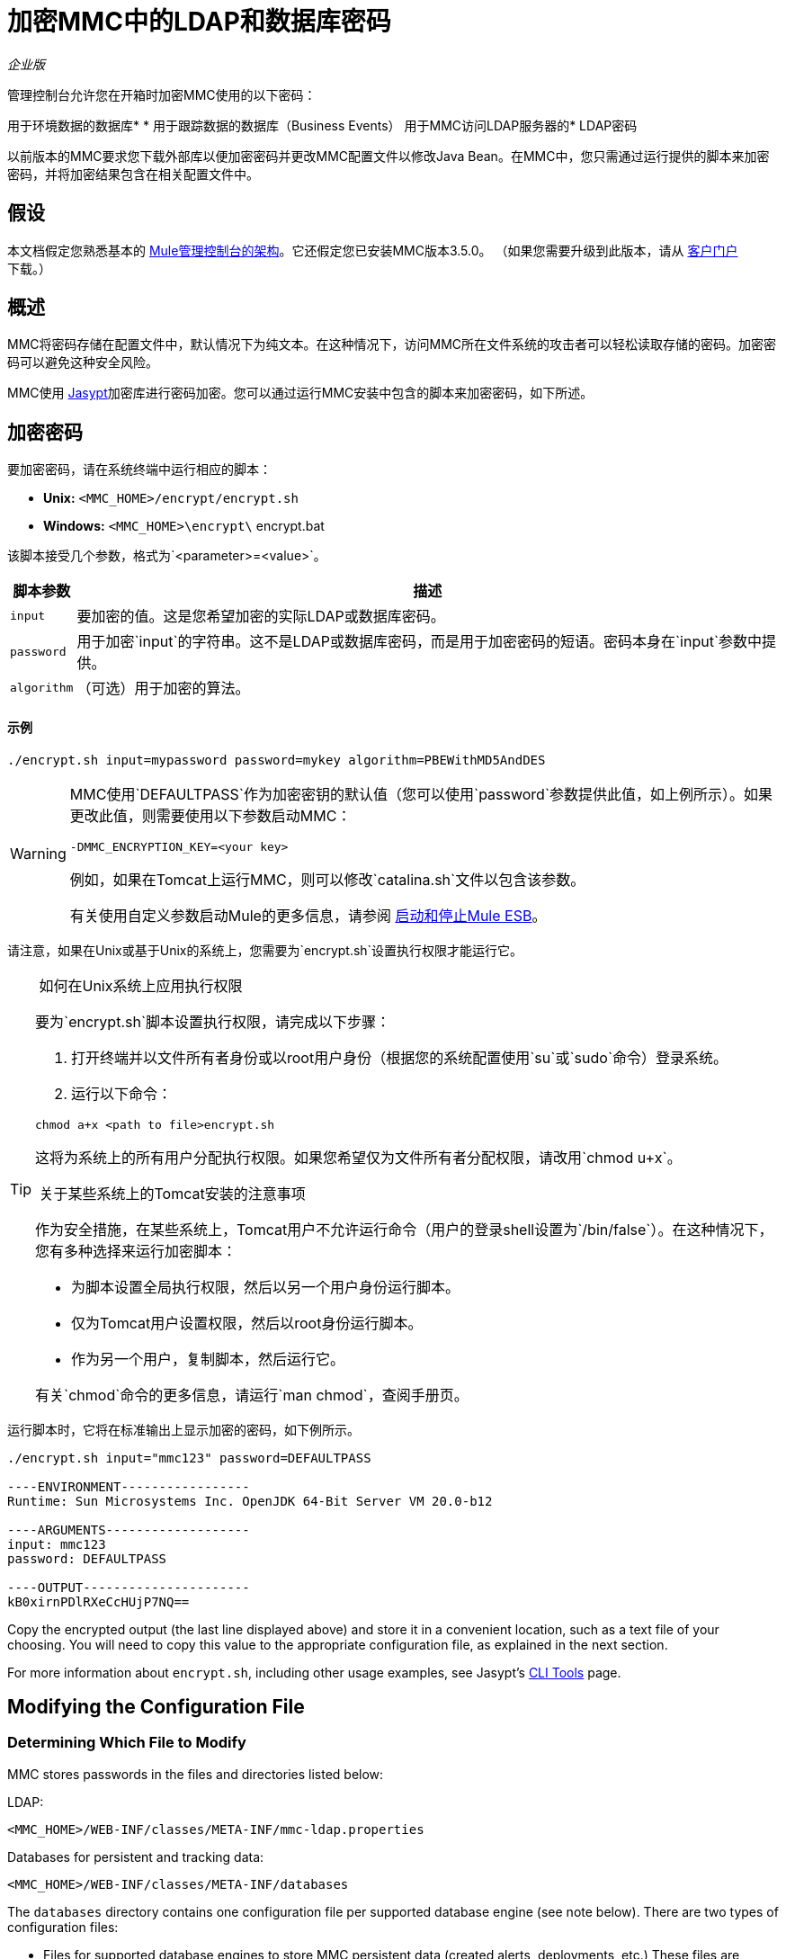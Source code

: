 = 加密MMC中的LDAP和数据库密码

_企业版_

管理控制台允许您在开箱时加密MMC使用的以下密码：

用于环境数据的数据库* 
* 用于跟踪数据的数据库（Business Events）
用于MMC访问LDAP服务器的*  LDAP密码

以前版本的MMC要求您下载外部库以便加密密码并更改MMC配置文件以修改Java Bean。在MMC中，您只需通过运行提供的脚本来加密密码，并将加密结果包含在相关配置文件中。

== 假设

本文档假定您熟悉基本的 link:/mule-management-console/v/3.8/architecture-of-the-mule-management-console[Mule管理控制台的架构]。它还假定您已安装MMC版本3.5.0。 （如果您需要升级到此版本，请从 http://www.mulesoft.com/support-login[客户门户]下载。）

== 概述

MMC将密码存储在配置文件中，默认情况下为纯文本。在这种情况下，访问MMC所在文件系统的攻击者可以轻松读取存储的密码。加密密码可以避免这种安全风险。

MMC使用 http://www.jasypt.org[Jasypt]加密库进行密码加密。您可以通过运行MMC安装中包含的脚本来加密密码，如下所述。

== 加密密码

要加密密码，请在系统终端中运行相应的脚本：

*  *Unix:* `<MMC_HOME>/encrypt/encrypt.sh`
*  **Windows:** `<MMC_HOME>\encrypt\` encrypt.bat

该脚本接受几个参数，格式为`<parameter>=<value>`。

[%header%autowidth.spread]
|===
|脚本参数 |描述
| `input`  |要加密的值。这是您希望加密的实际LDAP或数据库密码。
| `password`  |用于加密`input`的字符串。这不是LDAP或数据库密码，而是用于加密密码的短语。密码本身在`input`参数中提供。
| `algorithm`  |（可选）用于加密的算法。
|===

==== 示例

[source, code, linenums]
----
./encrypt.sh input=mypassword password=mykey algorithm=PBEWithMD5AndDES
----

[WARNING]
====
MMC使用`DEFAULTPASS`作为加密密钥的默认值（您可以使用`password`参数提供此值，如上例所示）。如果更改此值，则需要使用以下参数启动MMC：

[source, code, linenums]
----
-DMMC_ENCRYPTION_KEY=<your key>
----

例如，如果在Tomcat上运行MMC，则可以修改`catalina.sh`文件以包含该参数。

有关使用自定义参数启动Mule的更多信息，请参阅 link:/mule-user-guide/v/3.5/starting-and-stopping-mule-esb[启动和停止Mule ESB]。
====


请注意，如果在Unix或基于Unix的系统上，您需要为`encrypt.sh`设置执行权限才能运行它。

[TIP]
====
 如何在Unix系统上应用执行权限

要为`encrypt.sh`脚本设置执行权限，请完成以下步骤：

. 打开终端并以文件所有者身份或以root用户身份（根据您的系统配置使用`su`或`sudo`命令）登录系统。
. 运行以下命令：

[source, code, linenums]
----
chmod a+x <path to file>encrypt.sh
----

这将为系统上的所有用户分配执行权限。如果您希望仅为文件所有者分配权限，请改用`chmod u+x`。

 关于某些系统上的Tomcat安装的注意事项

作为安全措施，在某些系统上，Tomcat用户不允许运行命令（用户的登录shell设置为`/bin/false`）。在这种情况下，您有多种选择来运行加密脚本：

* 为脚本设置全局执行权限，然后以另一个用户身份运行脚本。
* 仅为Tomcat用户设置权限，然后以root身份运行脚本。
* 作为另一个用户，复制脚本，然后运行它。

有关`chmod`命令的更多信息，请运行`man chmod`，查阅手册页。

====

运行脚本时，它将在标准输出上显示加密的密码，如下例所示。

[source, code, linenums]
----
./encrypt.sh input="mmc123" password=DEFAULTPASS
 
----ENVIRONMENT-----------------
Runtime: Sun Microsystems Inc. OpenJDK 64-Bit Server VM 20.0-b12
 
----ARGUMENTS-------------------
input: mmc123
password: DEFAULTPASS
 
----OUTPUT----------------------
kB0xirnPDlRXeCcHUjP7NQ==
----

Copy the encrypted output (the last line displayed above) and store it in a convenient location, such as a text file of your choosing. You will need to copy this value to the appropriate configuration file, as explained in the next section.

For more information about `encrypt.sh`, including other usage examples, see Jasypt's http://www.jasypt.org/cli.html[CLI Tools] page.

== Modifying the Configuration File

=== Determining Which File to Modify

MMC stores passwords in the files and directories listed below:

LDAP:

[source, xml, linenums]
----
<MMC_HOME>/WEB-INF/classes/META-INF/mmc-ldap.properties
----

Databases for persistent and tracking data:

[source, xml, linenums]
----
<MMC_HOME>/WEB-INF/classes/META-INF/databases
----

The `databases` directory contains one configuration file per supported database engine (see note below). There are two types of configuration files:

* Files for supported database engines to store MMC persistent data (created alerts, deployments, etc.) These files are named in the format `mmc-<database engine name>.properties`. For example, `mmc-postgres.properties`.
* Files for supported database engines to store transaction data (Business Events). These files are named in the format `tracking-persistence-<database engine name>.properties`. For example, `tracking-persistence-postgres.properties`.

*Complete listing of the databases directory*:

[source, code, linenums]
----
mmc-db2.properties
mmc-derby.properties
mmc-mssql.properties
mmc-mysql.properties
mmc-oracle.properties
mmc-postgres.properties
tracking-persistence-db2.properties
tracking-persistence-h2.properties
tracking-persistence-mssql.properties
tracking-persistence-mysql.properties
tracking-persistence-oracle.properties
tracking-persistence-postgres.properties
----


[TIP]
====
By default, MMC stores persistent and transaction data on internal databases. However, you can store this data on external databases (see link:/mule-management-console/v/3.5/persisting-mmc-data-on-external-databases[Persisting MMC Data On External Databases] for details and supported database servers). If you are using MMC's internal databases, in order to encrypt your password you will need to modify the following configuration files:

* For persistent data: `mmc-derby.properties`
* For transaction data: `tracking-persistence-h2.properties`
====

=== Modifying the File

For each file that you need to modify, open it and locate one of the following lines, according to the type of data whose password you wish to encrypt:

For the _persistent data_ password:

[source, code, linenums]
----
env.password=mmc123
----

For the _transaction data_ password:

[source, code, linenums]
----
mmc.tracking.db.password=mmc123
----

For the LDAP password:

[source, code, linenums]
----
password=mmc123
----

Comment the line by adding a hash symbol (#) to the beginning of the line, for example:

[source, code, linenums]
----
# env.password=mmc123
----

Add a new line with the variable declaration (in this example, `env.password` for the password for environment data) and the encoded value of your password in the following format:

[source, code, linenums]
----
ENC("<your encoded password>")
----

For example:

[source, code, linenums]
----
env.password=ENC("kB0xirnPDlRXeCcHUjP7NQ==")
----

=== Examples of File Selections

Encrypting the password for tracking data stored on MMC's default tracking database: modify the file `<MMC_HOME>/WEB-INF/classes/META-INF/databases/tracking-persistence-h2.properties` (parameter `mmc.tracking.db.password`).

Encrypting the password for persistent data stored on MMC's default persistent data database: modify the file `<MMC_HOME>/WEB-INF/classes/META-INF/databases/mmc-derby.properties` (parameter `env.password`).

Encrypting the password for persistent data stored on an external Oracle database: modify the file `<MMC_HOME>/WEB-INF/classes/META-INF/databases/mmc-oracle.properties` (parameter `env.password`).

Encrypting the password for LDAP: modify the file `<MMC_HOME>/WEB-INF/classes/META-INF/``mmc-ldap.properties `(parameter `password`).

== See Also

* Learn how to link:/mule-management-console/v/3.5/encrypting-mmc-user-passwords[encrypt MMC User Passwords]
* Learn about link:/mule-management-console/v/3.5/persisting-mmc-data-on-external-databases[persisting MMC Data On External Databases]
* Learn how to link:/mule-management-console/v/3.3/enabling-ldap-authentication[enable LDAP Authentication] for MMC

